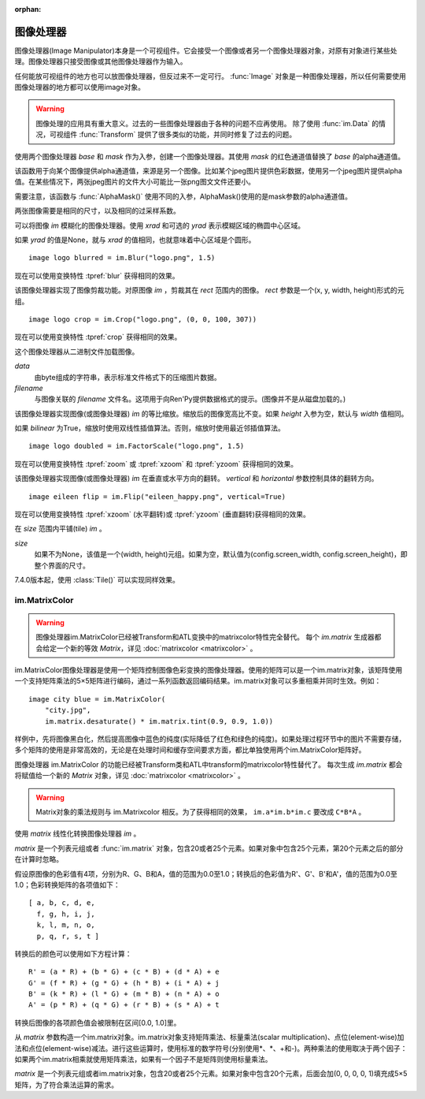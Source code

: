 :orphan:

.. _image-manipulator:

图像处理器
==================

图像处理器(Image Manipulator)本身是一个可视组件。它会接受一个图像或者另一个图像处理器对象，对原有对象进行某些处理。图像处理器只接受图像或其他图像处理器作为输入。

任何能放可视组件的地方也可以放图像处理器，但反过来不一定可行。 :func:`Image` 对象是一种图像处理器，所以任何需要使用图像处理器的地方都可以使用image对象。

.. warning::

    图像处理的应用具有重大意义。过去的一些图像处理器由于各种的问题不应再使用。
    除了使用 :func:`im.Data` 的情况，可视组件 :func:`Transform` 提供了很多类似的功能，并同时修复了过去的问题。

.. class:: im.AlphaMask(base, mask, **properties)

    使用两个图像处理器 *base* 和 *mask* 作为入参，创建一个图像处理器。其使用 *mask* 的红色通道值替换了 *base* 的alpha通道值。

    该函数用于向某个图像提供alpha通道值，来源是另一个图像。比如某个jpeg图片提供色彩数据，使用另一个jpeg图片提供alpha值。在某些情况下，两张jpeg图片的文件大小可能比一张png图文文件还要小。

    需要注意，该函数与 :func:`AlphaMask()` 使用不同的入参，AlphaMask()使用的是mask参数的alpha通道值。

    两张图像需要是相同的尺寸，以及相同的过采样系数。

.. class:: im.Blur(im, xrad, yrad=None, **properties)

    可以将图像 `im` 模糊化的图像处理器。使用 `xrad` 和可选的 `yrad` 表示模糊区域的椭圆中心区域。

    如果 `yrad` 的值是None，就与 `xrad` 的值相同，也就意味着中心区域是个圆形。

    ::

        image logo blurred = im.Blur("logo.png", 1.5)

    现在可以使用变换特性 :tpref:`blur` 获得相同的效果。

.. class:: im.Crop(im, rect)

    该图像处理器实现了图像剪裁功能。对原图像 `im` ，剪裁其在 `rect` 范围内的图像。 `rect` 参数是一个(x, y, width, height)形式的元组。

    ::

        image logo crop = im.Crop("logo.png", (0, 0, 100, 307))

    现在可以使用变换特性 :tpref:`crop` 获得相同的效果。

.. class:: im.Data(data, filename, **properties)

    这个图像处理器从二进制文件加载图像。

    `data`
        由byte组成的字符串，表示标准文件格式下的压缩图片数据。

    `filename`
        与图像关联的 *filename* 文件名。这项用于向Ren'Py提供数据格式的提示。(图像并不是从磁盘加载的。)

.. class:: im.FactorScale(im, width, height=None, bilinear=True, **properties)

    该图像处理器实现图像(或图像处理器) `im` 的等比缩放。缩放后的图像宽高比不变。如果 `height` 入参为空，默认与 `width` 值相同。

    如果 `bilinear` 为True，缩放时使用双线性插值算法。否则，缩放时使用最近邻插值算法。

    ::

        image logo doubled = im.FactorScale("logo.png", 1.5)

    现在可以使用变换特性 :tpref:`zoom` 或 :tpref:`xzoom` 和 :tpref:`yzoom` 获得相同的效果。

.. class:: im.Flip(im, horizontal=False, vertical=False, **properties)

    该图像处理器实现图像(或图像处理器) `im` 在垂直或水平方向的翻转。 *vertical* 和 *horizontal* 参数控制具体的翻转方向。

    ::

        image eileen flip = im.Flip("eileen_happy.png", vertical=True)

    现在可以使用变换特性 :tpref:`xzoom` (水平翻转)或 :tpref:`yzoom` (垂直翻转)获得相同的效果。

.. function:: im.Grayscale(im, desat=(0.2126, 0.7152, 0.0722), **properties)

    该图像处理器创建了一个 `im` 的灰度版本(即色彩饱和度为0)。

    现在可以通过SaturationMatrix(0)传入变换特性 :tpref:`matrixcolor` 获得相同的效果。

.. function:: im.Sepia(im, desat=(0.2126, 0.7152, 0.0722), **properties)

    该图像处理器创建了一个 `im` 的旧化版本(即老照片样式)。

    现在可以通过SepiaMatrix()传入变换特性 :tpref:`matrixcolor` 获得相同的效果。

.. class:: im.Tile(im, size=None, **properties)

    在 `size` 范围内平铺(tile) `im` 。

    `size`
      如果不为None，该值是一个(width, height)元组。如果为空，默认值为(config.screen_width, config.screen_height)，即整个界面的尺寸。

    7.4.0版本起，使用 :class:`Tile()` 可以实现同样效果。

.. _im-matrixcolor:

im.MatrixColor
--------------

.. warning::

    图像处理器im.MatrixColor已经被Transform和ATL变换中的matrixcolor特性完全替代。
    每个 `im.matrix` 生成器都会给定一个新的等效 `Matrix`，详见 :doc:`matrixcolor <matrixcolor>` 。

im.MatrixColor图像处理器是使用一个矩阵控制图像色彩变换的图像处理器。使用的矩阵可以是一个im.matrix对象，该矩阵使用一个支持矩阵乘法的5×5矩阵进行编码，通过一系列函数返回编码结果。im.matrix对象可以多重相乘并同时生效。例如：

::

    image city blue = im.MatrixColor(
        "city.jpg",
        im.matrix.desaturate() * im.matrix.tint(0.9, 0.9, 1.0))

样例中，先将图像黑白化，然后提高图像中蓝色的纯度(实际降低了红色和绿色的纯度)。如果处理过程环节中的图片不需要存储，多个矩阵的使用是非常高效的，无论是在处理时间和缓存空间要求方面，都比单独使用两个im.MatrixColor矩阵好。

图像处理器 im.MatrixColor 的功能已经被Transform类和ATL中transform的matrixcolor特性替代了。
每次生成 `im.matrix` 都会将赋值给一个新的 `Matrix` 对象，详见 :doc:`matrixcolor <matrixcolor>` 。

.. warning::

    Matrix对象的乘法规则与 im.Matrixcolor 相反。为了获得相同的效果， ``im.a*im.b*im.c`` 要改成 ``C*B*A`` 。

.. class:: im.MatrixColor(im, matrix, **properties)

    使用 *matrix* 线性化转换图像处理器 `im` 。

    *matrix* 是一个列表元组或者 :func:`im.matrix` 对象，包含20或者25个元素。如果对象中包含25个元素，第20个元素之后的部分在计算时忽略。

    假设原图像的色彩值有4项，分别为R、G、B和A，值的范围为0.0至1.0；转换后的色彩值为R'、G'、B'和A'，值的范围为0.0至1.0；色彩转换矩阵的各项值如下：

    ::

        [ a, b, c, d, e,
          f, g, h, i, j,
          k, l, m, n, o,
          p, q, r, s, t ]

    转换后的颜色可以使用如下方程计算：

    ::

        R' = (a * R) + (b * G) + (c * B) + (d * A) + e
        G' = (f * R) + (g * G) + (h * B) + (i * A) + j
        B' = (k * R) + (l * G) + (m * B) + (n * A) + o
        A' = (p * R) + (q * G) + (r * B) + (s * A) + t

    转换后图像的各项颜色值会被限制在区间[0.0, 1.0]里。

.. class:: im.matrix()

    从 `matrix` 参数构造一个im.matrix对象。im.matrix对象支持矩阵乘法、标量乘法(scalar multiplication)、点位(element-wise)加法和点位(element-wise)减法。进行这些运算时，使用标准的数学符号(分别使用\*、\*、+和-)。两种乘法的使用取决于两个因子：如果两个im.matrix相乘就使用矩阵乘法，如果有一个因子不是矩阵则使用标量乘法。

    `matrix` 是一个列表元组或者im.matrix对象，包含20或者25个元素。如果对象中包含20个元素，后面会加(0, 0, 0, 0, 1)填充成5×5矩阵，为了符合乘法运算的需求。

.. function:: im.matrix.brightness(b)

    返回一个im.matrix矩阵对象，可用于转换某个图像的明度。

    `b`
      图像明度的变化值。该值是一个介于-1和1之间的数值。-1表示最低明度，1表示最高明度。

    等效于 :tpref:`matrixcolor` 变换特性BrightnessMatrix(b)。

.. function:: im.matrix.colorize(black_color, white_color)

    为黑白图像添加色调分离效果的im.matrix矩阵。 *black_color* 和 *white_color* 是Ren'Py中的样式色彩，所以可以表示为一个色彩字符串或者0-255范围内色彩值组成的元组。

    ::

        # 这个矩阵能使图像黑色变为红色，而白色变为蓝色。
        image logo colored = im.MatrixColor(
            "bwlogo.png",
            im.matrix.colorize("#f00", "#00f"))

    等效于 :tpref:`matrixcolor` 变换特性ColorizeMatrix(black_color, white_color)。

.. function:: im.matrix.contrast(c)

    返回一个im.matrix矩阵对象，可用于转换某个图像的对比度。 *c* 应是一个大于0.0的值，其值介于0.0和1.0之间时降低对比度，其值大于1.0时增加对比度。

    等效于变换特性 :tpref:`matrixcolor` 设置为ContrastMatrix(c)。

.. function:: im.matrix.desaturate()

    返回一个im.matrix矩阵对象，可以将某个图像转为黑白(变成灰度图像)。等效于调用im.matrix.saturation(0)。

    等效于变换特性 :tpref:`matrixcolor` 设置为SaturationMatrix(0)。

.. function:: im.matrix.hue(h)

    返回一个im.matrix矩阵对象，用于调整色相，保持亮度的情况下转动色相环 *h* 度。

    等效于变换特性 :tpref:`matrixcolor` 设置为HueMatrix(h)。

.. function:: im.matrix.identity()

    返回一个标识符矩阵，标识某些色彩或者alpha值不会改变。

    等效于变换特性 :tpref:`matrixcolor` 设置为IdentityMatrix()。

.. function:: im.matrix.invert()

    返回一个im.matrix矩阵对象，在不改变alpha通道的情况下，反转图像的红、绿、蓝三色值。

    等效于变换特性 :tpref:`matrixcolor` 设置为InvertMatrix(1.0)。

.. function:: im.matrix.opacity(o)

    返回一个im.matrix矩阵对象，改变图像的透明度。 *o* 为0.0表示完全透明，为1.0表示完全不透明。

    等效于变换特性 :tpref:`matrixcolor` 设置为OpacityMatrix(o)。

.. function:: im.matrix.saturation(level, desat=(0.2126, 0.7152, 0.0722))

    返回一个im.matrix矩阵对象，改变图像的饱和度。这种改变与alpha通道无关。

    `level`
        处理后图像的色彩饱和度相对值。1.0表示原图色彩饱和度，0.0表示灰度图。

    `desat`
        这是一个3元素元组，每个元素对应红、绿、蓝三个通道的饱和度相对值。默认值基于NTSC色彩空间亮度通道的值。由于人眼对绿色最敏感，所以绿色通道保留的信息通常比其他两个通道多。

    等效于变换特性 :tpref:`matrixcolor` 设置为SaturationMatrix(value, desat)。

.. function:: im.matrix.tint(r, g, b)

    返回一个im.matrix矩阵对象，图像增亮，但不改变alpha通道。 *r* 、 *g* 和 *b* 是介于0跟1之间的数值，各个通道原值与入参的乘积就是最终图像的值。(例如，若 *r* 是0.5，原图像红色通道的值是100，转换后的图像红色通道值就是50。)

    等效于变换特性 :tpref:`matrixcolor` 设置为TintMatrix(Color((r, g, b)))。